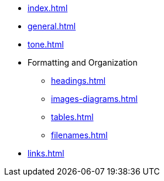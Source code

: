 * xref:index.adoc[]
* xref:general.adoc[]
* xref:tone.adoc[]
* Formatting and Organization
** xref:headings.adoc[]
** xref:images-diagrams.adoc[]
** xref:tables.adoc[]
** xref:filenames.adoc[]
* xref:links.adoc[]